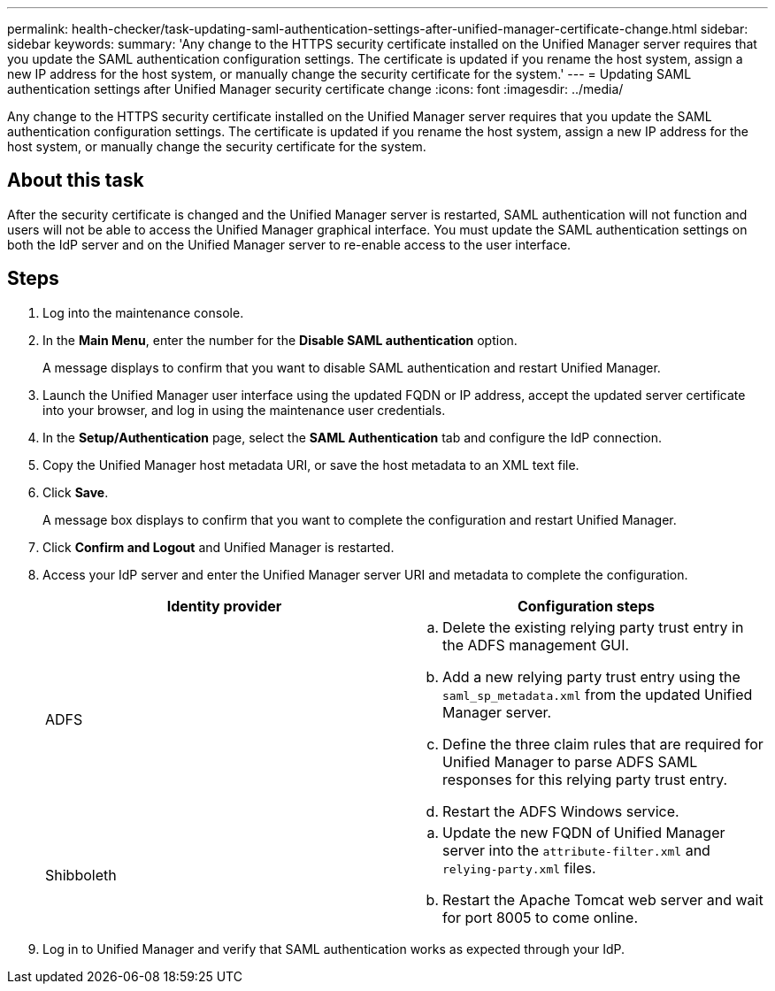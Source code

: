 ---
permalink: health-checker/task-updating-saml-authentication-settings-after-unified-manager-certificate-change.html
sidebar: sidebar
keywords: 
summary: 'Any change to the HTTPS security certificate installed on the Unified Manager server requires that you update the SAML authentication configuration settings. The certificate is updated if you rename the host system, assign a new IP address for the host system, or manually change the security certificate for the system.'
---
= Updating SAML authentication settings after Unified Manager security certificate change
:icons: font
:imagesdir: ../media/

[.lead]
Any change to the HTTPS security certificate installed on the Unified Manager server requires that you update the SAML authentication configuration settings. The certificate is updated if you rename the host system, assign a new IP address for the host system, or manually change the security certificate for the system.

== About this task

After the security certificate is changed and the Unified Manager server is restarted, SAML authentication will not function and users will not be able to access the Unified Manager graphical interface. You must update the SAML authentication settings on both the IdP server and on the Unified Manager server to re-enable access to the user interface.

== Steps

. Log into the maintenance console.
. In the *Main Menu*, enter the number for the *Disable SAML authentication* option.
+
A message displays to confirm that you want to disable SAML authentication and restart Unified Manager.

. Launch the Unified Manager user interface using the updated FQDN or IP address, accept the updated server certificate into your browser, and log in using the maintenance user credentials.
. In the *Setup/Authentication* page, select the *SAML Authentication* tab and configure the IdP connection.
. Copy the Unified Manager host metadata URI, or save the host metadata to an XML text file.
. Click *Save*.
+
A message box displays to confirm that you want to complete the configuration and restart Unified Manager.

. Click *Confirm and Logout* and Unified Manager is restarted.
. Access your IdP server and enter the Unified Manager server URI and metadata to complete the configuration.
+
[options="header"]
|===
| Identity provider| Configuration steps
a|
ADFS
a|

 .. Delete the existing relying party trust entry in the ADFS management GUI.
 .. Add a new relying party trust entry using the `saml_sp_metadata.xml` from the updated Unified Manager server.
 .. Define the three claim rules that are required for Unified Manager to parse ADFS SAML responses for this relying party trust entry.
 .. Restart the ADFS Windows service.

a|
Shibboleth
a|

 .. Update the new FQDN of Unified Manager server into the `attribute-filter.xml` and `relying-party.xml` files.
 .. Restart the Apache Tomcat web server and wait for port 8005 to come online.

+
|===

. Log in to Unified Manager and verify that SAML authentication works as expected through your IdP.

